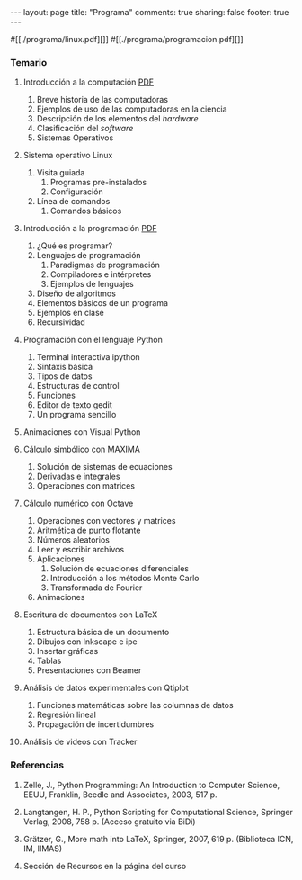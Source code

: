 #+BEGIN_HTML
---
layout: page
title: "Programa"
comments: true
sharing: false
footer: true
---
#+END_HTML

#[[./programa/linux.pdf][]]
#[[./programa/programacion.pdf][]]

*** Temario

1. Introducción a la computación [[./intro.pdf][PDF]]
   1. Breve historia de las computadoras
   2. Ejemplos de uso de las computadoras en la ciencia
   3. Descripción de los elementos del /hardware/
   4. Clasificación del /software/
   5. Sistemas Operativos

2. Sistema operativo Linux 
   1. Visita guiada
      1. Programas pre-instalados
      2. Configuración
   2. Línea de comandos
      1. Comandos básicos

3. Introducción a la programación [[file:programacion.pdf][PDF]]
   1. ¿Qué es programar?
   2. Lenguajes de programación
      1. Paradigmas de programación
      2. Compiladores e intérpretes
      3. Ejemplos de lenguajes
   3. Diseño de algoritmos
   4. Elementos básicos de un programa
   5. Ejemplos en clase
   6. Recursividad

4. Programación con el lenguaje Python
   1. Terminal interactiva ipython
   2. Sintaxis básica
   3. Tipos de datos
   4. Estructuras de control
   5. Funciones
   6. Editor de texto gedit
   7. Un programa sencillo

5. Animaciones con Visual Python

6. Cálculo simbólico con MAXIMA
   1. Solución de sistemas de ecuaciones
   2. Derivadas e integrales
   3. Operaciones con matrices

7. Cálculo numérico con Octave
   1. Operaciones con vectores y matrices
   2. Aritmética de punto flotante
   3. Números aleatorios
   4. Leer y escribir archivos
   5. Aplicaciones
      1. Solución de ecuaciones diferenciales
      2. Introducción a los métodos Monte Carlo
      3. Transformada de Fourier
   6. Animaciones

8. Escritura de documentos con LaTeX
   1. Estructura básica de un documento
   2. Dibujos con Inkscape e ipe
   3. Insertar gráficas
   4. Tablas
   5. Presentaciones con Beamer

9. Análisis de datos experimentales con Qtiplot
   1. Funciones matemáticas sobre las columnas de datos
   2. Regresión lineal
   3. Propagación de incertidumbres

10. Análisis de videos con Tracker

*** Referencias

1. Zelle, J., Python Programming: An Introduction to Computer Science,
   EEUU, Franklin, Beedle and Associates, 2003, 517 p.

2. Langtangen, H. P., Python Scripting for Computational Science,
   Springer Verlag, 2008, 758 p. (Acceso gratuito via BiDi)

3. Grätzer, G., More math into LaTeX, Springer, 2007, 619 p. (Biblioteca ICN, IM, IIMAS)

4. Sección de Recursos en la página del curso
